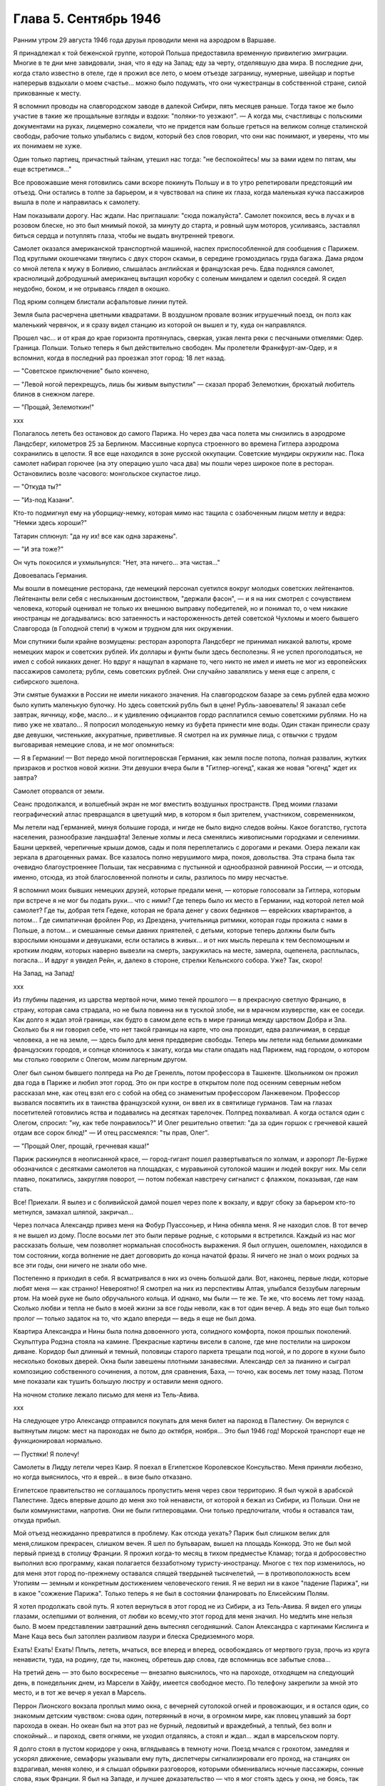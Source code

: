 Глава 5. Сентябрь 1946
======================


Ранним утром 29 августа 1946 года друзья проводили меня на аэродром в
Варшаве.

Я принадлежал к той беженской группе, которой Польша предоставила
временную привилегию эмиграции. Многие в те дни мне завидовали, зная,
что я еду на Запад; еду за черту, отделявшую два мира. В последние дни,
когда стало известно в отеле, где я прожил все лето, о моем отъезде
заграницу, нумерные, швейцар и портье наперерыв вздыхали о моем
счастье... можно было подумать, что они чужестранцы в собственной
стране, силой прикованные к месту.

Я вспомнил проводы на славгородском заводе в далекой Сибири, пять
месяцев раньше. Тогда такое же было участие в такие же прощальные
взгляды и вздохи: "поляки-то уезжают". — А когда мы, счастливцы с
польскими документами на руках, лицемерно сожалели, что не придется
нам больше греться на великом солнце сталинской свободы, рабочие
только улыбались с видом, который без слов говорил, что они нас
понимают, и уверены, что мы их понимаем не хуже.

Один только партиец, причастный тайнам, утешил нас тогда: "не
беспокойтесь! мы за вами идем по пятам, мы еще встретимся..."

Все провожавшие меня готовились сами вскоре покинуть Польшу и в то
утро репетировали предстоящий им отъезд. Они остались в толпе за
барьером, и я чувствовал на спине их глаза, когда маленькая кучка
пассажиров вышла в поле и направилась к самолету.

Нам показывали дорогу. Нас ждали. Нас приглашали: "сюда пожалуйста".
Самолет покоился, весь в лучах и в розовом блеске, но это был мнимый
покой, за минуту до старта, и ровный шум моторов, усиливаясь,
заставлял биться сердца и потуплять глаза, чтобы не выдать
внутренней тревоги.

Самолет оказался американской транспортной машиной, наспех
приспособленной для сообщения с Парижем. Под круглыми окошечками
тянулись с двух сторон скамьи, в середине громоздилась груда багажа.
Дама рядом со мной летела к мужу в Боливию, слышалась английская и
французская речь. Едва поднялся самолет, краснолицый добродушный
американец вытащил коробку с соленым миндалем и оделил соседей. Я
сидел неудобно, боком, и не отрываясь глядел в окошко.

Под ярким солнцем блистали асфальтовые линии путей.

Земля была расчерчена цветными квадратами. В воздушном провале
возник игрушечный поезд, он полз как маленький червячок, и я сразу
видел станцию из которой он вышел и ту, куда он направлялся.

Прошел час... и от края до крае горизонта протянулась, сверкая, узкая
лента реки с песчаными отмелями: Одер. Граница. Польши. Только теперь
я был действительно свободен. Мы пролетели Франкфурт-ам-Одер, и я
вспомнил, когда в последний раз проезжал этот город: 18 лет назад.

— "Советское приключение" было кончено,

— "Левой ногой перекрещусь, лишь бы живым выпустили" — сказал прораб
Зелемоткин, брюхатый любитель блинов в снежном лагере.

— "Прощай, Зелемоткин!"

ххх

Полагалось лететь без остановок до самого Парижа. Но через два часа
полета мы снизились в аэродроме Ландсберг, километров 25 за Берлином.
Массивные корпуса строенного во времена Гитлера аэродрома
сохранились в целости. Я все еще находился в зоне русской оккупации.
Советские мундиры окружили нас. Пока самолет набирал горючее (на эту
операцию ушло часа два) мы пошли через широкое поле в ресторан.
Остановились возле часового: монгольское скуластое лицо.

— "Откуда ты?"

— "Из-под Казани".

Кто-то подмигнул ему на уборщицу-немку, которая мимо нас тащила с
озабоченным лицом метлу и ведра: "Немки здесь хороши?"

Татарин сплюнул: "да ну их! все как одна заражены".

— "И эта тоже?"

Он чуть покосился и ухмыльнулся: "Нет, эта ничего... эта чистая..."

Довоевалась Германия.

Мы вошли в помещение ресторана, где немецкий персонал суетился
вокруг молодых советских лейтенантов. Лейтенанты вели себя с
неслыханным достоинством, "держали фасон", — и я на них смотрел с
сочувствием человека, который оценивал не только их внешнюю выправку
победителей, но и понимал то, о чем никакие иностранцы не
догадывались: всю затаенность и настороженность детей советской
Чухломы и моего бывшего Славгорода (в Голодной степи) в чужом и
трудном для них окружении.

Мои спутники были крайне возмущены: ресторан аэропорта Ландсберг не
принимал никакой валюты, кроме немецких марок и советских рублей. Их
доллары и фунты были здесь бесполезны. Я не успел проголодаться, не
имел с собой никаких денег. Но вдруг я нащупал в кармане то, чего никто
не имел и иметь не мог из европейских пассажиров самолета; рубли, семь
советских рублей. Они случайно завалялись у меня еще с апреля, с
сибирского эшелона.

Эти смятые бумажки в России не имели никакого значения. На
славгородском базаре за семь рублей едва можно было купить маленькую
булочку. Но здесь советский рубль был в цене! Рубль-завоеватель! Я
заказал себе завтрак, яичницу, кофе, масло... и к удивлению официантов
гордо расплатился семью советскими рублями. Но на пиво уже не
хватало... Я попросил молоденькую немку из буфета принести мне воды.
Один стакан принесли сразу две девушки, чистенькие, аккуратные,
приветливые. Я смотрел на их румяные лица, с отвычки с трудом
выговаривая немецкие слова, и не мог опомниться:

— Я в Германии! — Вот передо мной погитлеровская Германия, как земля
после потопа, полная развалин, жутких призраков и ростков новой
жизни. Эти девушки вчера были в "Гитлер-югенд", какая же новая "югенд"
ждет их завтра?

Самолет оторвался от земли.

Сеанс продолжался, и волшебный экран не мог вместить воздушных
пространств. Пред моими глазами географический атлас превращался в
цветущий мир, в котором я был зрителем, участником, современником,

Мы летели над Германией, минуя большие города, и нигде не было видно
следов войны. Какое богатство, густота населения, разнообразие
ландшафта! Зеленые холмы и леса сменялись живописными городками и
селениями. Башни церквей, черепичные крыши домов, сады и поля
переплетались с дорогами и реками. Озера лежали как зеркала в
драгоценных рамах. Все казалось полно нерушимого мира, покоя,
довольства. Эта страна была так очевидно благоустроеннее Польши, так
несравнима с пустынной и однообразной равниной России, — и отсюда,
именно, отсюда, из этой благословенной полноты и силы, разлилось по
миру несчастье.

Я вспомнил моих бывших немецких друзей, которые предали меня, —
которые голосовали за Гитлера, которым при встрече я не мог бы подать
руки... что с ними? Где теперь было их место в Германии, над которой
летел мой самолет? Где ты, добрая тетя Гедеке, которая не брала денег у
своих бедняков — еврейских квартирантов, а потом... Где симпатичная
фройлен Pop, из Дрездена, учительница ритмики, которая годы прожила с
нами в Польше, а потом... и смешанные семьи давних приятелей, с детьми,
которые теперь должны были быть взрослыми юношами и девушками, если
остались в живых... и от них мысль перешла к тем беспомощным и кротким
людям, которых наверно вывезли на смерть, закружилась на месте,
замерла, оцепенела, расплылась, погасла... И вдруг я увидел Рейн, и,
далеко в стороне, стрелки Кельнского собора. Уже? Так, скоро!

На Запад, на Запад!

ххх


Из глубины падения, из царства мертвой ночи, мимо теней прошлого — в
прекрасную светлую Францию, в страну, которая сама страдала, но не
была повинна ни в тусклой злобе, ни в мрачном изуверстве, как ее
соседи. Как долго я ждал этой границы, как будто в самом деле есть в
мире граница между царством Добра и Зла. Сколько бы я ни говорил себе,
что нет такой границы на карте, что она проходит, едва различимая, в
сердце человека, а не на земле, — здесь было для меня преддверие
свободы. Теперь мы летели над белыми домиками французских городов, и
солнце клонилось к закату, когда мы стали опадать над Парижем, над
городом, о котором мы столько говорили с Олегом, моим лагерным другом.

Олег был сыном бывшего полпреда на Рю де Гренелль, потом профессора в
Ташкенте. Школьником он прожил два года в Париже и любил этот город.
Это он при костре в открытом поле под осенним северным небом
рассказал мне, как отец взял его с собой на обед со знаменитым
профессором Ланжевеном. Профессор вызвался посвятить их в таинства
французской кухни, он ввел их в святилище гурманов. Там на глазах
посетителей готовились яства и подавались на десятках тарелочек.
Полпред похваливал. А когда остался один с Олегом, спросил: "ну, как
тебе понравилось?" И Олег решительно ответил: "да за один горшок с
гречневой кашей отдам все сорок блюд!" — И отец рассмеялся: "ты прав,
Олег".

— "Прощай Олег, прощай, гречневая каша!"

Париж раскинулся в неописанной красе, — город-гигант пошел
развертываться по холмам, и аэропорт Ле-Бурже обозначился с
десятками самолетов на площадках, с муравьиной сутолокой машин и
людей вокруг них. Мы сели плавно, покатились, закругляя поворот, —
потом побежал навстречу сигналист с флажком, показывая, где нам
стать.

Все! Приехали. Я вылез и с боливийской дамой пошел через поле к
вокзалу, и вдруг сбоку за барьером кто-то метнулся, замахал шляпой,
закричал...

Через полчаса Александр привез меня на Фобур Пуассоньер, и Нина
обняла меня. Я не находил слов. В тот вечер я не вышел из дому. После
восьми лет это были первые родные, с которыми я встретился. Каждый из
нас мог рассказать больше, чем позволяет нормальная способность
выражения. Я был оглушен, ошеломлен, находился в том состоянии, когда
волнение не дает договорить до конца начатой фразы. Я ничего не знал о
моих родных за все эти годы, они ничего не знали обо мне.

Постепенно я приходил в себя. Я всматривался в них из очень большой
дали. Вот, наконец, первые люди, которые любят меня — как странно!
Невероятно! Я смотрел на них из перспективы Алтая, улыбался беззубым
лагерным ртом. На моей руке не было обручального кольца. И однако, мы
были — те же. Те же, что восемь лет тому назад. Сколько любви и тепла не
было в моей жизни за все годы неволи, как в тот один вечер. А ведь это
еще был только пролог — только задаток на то, что ждало впереди —
ведь я еще не был дома.

Квартира Александра и Нины была полна довоенного уюта, солидного
комфорта, покоя прошлых поколений. Скульптура Родэна стояла на
камине. Прекрасные картины висели в салоне, где мне постелили на
широком диване. Коридор был длинный и темный, половицы старого
паркета трещали под ногой, и по дороге в кухни было несколько боковых
дверей. Окна были завешены плотными занавесями. Александр сел за
пианино и сыграл композицию собственного сочинения, а потом, для
сравнения, Баха, — точно, как восемь лет тому назад. Потом мне
показали как тушить большую люстру и оставили меня одного.

На ночном столике лежало письмо для меня из Тель-Авива.

ххх

На следующее утро Александр отправился покупать для меня билет на
пароход в Палестину. Он вернулся с вытянутым лицом: мест на пароходах
не было до октября, ноября... Это был 1946 год! Морской транспорт еще не
функционировал нормально.

— Пустяки! Я полечу!

Самолеты в Лидду летели через Каир. Я поехал в Египетское Королевское
Консульство. Меня приняли любезно, но когда выяснилось, что я еврей...
в визе было отказано.

Египетское правительство не соглашалось пропустить меня через свои
территорию. Я был чужой в арабской Палестине. Здесь впервые дошло до
меня эхо той ненависти, от которой я бежал из Сибири, из Польши. Они не
были коммунистами, напротив. Они не были гитлеровцами. Они только
предпочитали, чтобы я оставался там, откуда прибыл.

Мой отъезд неожиданно превратился в проблему. Как отсюда уехать?
Париж был слишком велик для меня,слишком прекрасен, слишком вечен. Я
шел по бульварам, вышел на площадь Конкорд. Это не был мой первый
приезд в столицу Франции. Я прожил когда-то месяц в тихом предместье
Кламар; тогда я добросовестно выполнил всю программу, какая
полагается беззаботному туристу-иностранцу. Многое с тех пор
изменилось, но для меня этот город по-прежнему оставался спящей
твердыней тысячелетий, — в противоположность всем Утопиям — земным
и конкретным достижением человеческого гения. Я не верил ни в какое
"падение Парижа", ни в какое "сожжение Парижа". Только теперь я не был
в состоянии фланировать по Елисейским Полям.

Я хотел продолжать свой путь. Я хотел вернуться в этот город не из
Сибири, а из Тель-Авива. Я видел его улицы глазами, ослепшими от
волнения, от любви ко всему,что этот город для меня значил. Но медлить
мне нельзя было. В моем представлении завтрашний день вытеснял
сегодняшний. Салон Александра с картинами Кислинга и Мане Каца весь
был затоплен разливом лазури и блеска Средиземного моря.

Ехать! Ехать! Ехать! Плыть, лететь, мчаться, все вперед и вперед,
освобождаясь от мертвого груза, прочь из круга ненависти, туда, на
родину, где ты, наконец, обретешь дар слова, где вспомнишь все забытые
слова...

На третий день — это было воскресенье — внезапно выяснилось, что на
пароходе, отходящем на следующий день, в понедельник днем, из Марсели
в Хайфу, имеется свободное место. По телефону закрепили за мной это
место, и в тот же вечер я уехал в Марсель.

Перрон Лионского вокзала проплыл мимо окна, с вечерней сутолокой
огней и провожающих, и я остался один, со знакомым детским чувством:
снова один, потерянный в ночи, в огромном мире, как пловец упавший за
борт парохода в океан. Но океан был на этот раз не бурный, ледовитый и
враждебный, а теплый, без волн и спокойный... и пароход, светя огнями,
не уходил отдаляясь, а стоял и ждал... ждал в марсельском порту.

Я долго стоял в пустом коридоре у окна, вглядываясь в темноту ночи.
Поезд мчался с грохотом, замедляя и ускорял движение, семафоры
указывали ему путь, диспетчеры сигнализировали его проход, на
станциях он вздрагивал, меняя колею, и я слышал обрывки разговоров,
которыми обменивались ночные пассажиры, сонные слова, язык Франции. Я
был на Западе, и лучшее доказательство — что я мог стоять здесь у
окна, не боясь, так беспечно и спокойно! А завтра в это время я буду
спать в жаркой кабине, под шум мотора, где-нибудь у берегов Италии...

Молодой человек остановился около меня и любопытно оглядел. Он
выглядел как студент. Что во мне было интересного? Я был немолод,
устал и упорно молчал, глядя в ночь. Он заговорил со мной первый.

— "Так далеко, из Сибири!" — сказал он, узнав, откуда я еду. — "и в
Палестину! Вы видели много стран. И что же? Были где-нибудь люди
довольны, счастливы? Скоро и я уеду отсюда далеко — за море, в
Индо-Китай!"

— Зачем? Неужели воевать?

— Нет, мы уж довольно воевали. Мы ищем мира. Может быть найдется за
морем страна, где можно все начать сначала. Мир вокруг нас
обваливается. Франция нищенствует. Франция в трауре. Откуда придет
свет? С Востока? С Запада?

— Пустяки, — сказал я. — Вы молоды. У вас прекрасная, богатая страна.
Работайте и не доверяйте чужим. Не ищите у них света. В Сибири какой же
свет? Там холод, нужда, и они были бы рады иметь ваши заботы.

Молодой человек продолжал домогаться у меня подробностей о Сибири.
Палестина интересовала его меньше. Во Франции он, видимо, уже совсем
разочаровался. Я пожелал ему спокойной ночи и ушел спать в купе.

ххх


В десять утра, в проливной дождь, мы прибыли в Марсель. Я поспешил на
рю де Републик в бюро пароходного общества. Место на пароходе было
еще свободно. Я вытащил свой варшавский паспорт и кипу французских
ассигнаций: уплатить за билет. Но при виде моего паспорта лицо
служащего омрачилось.

— Вы иностранец? В таком случае вы обязаны по закону платить за билет
заграничной валютой. Есть у вас доллары, фунты?

— Нет, но если нужны доллары, пожалуйста, я сейчас выйду разменяю
деньги.

— Невозможно, — сказал служащий. — Вы можете платить только той валютой,
которую ввезли во Францию и при въезде задекларировали на границе.
Сколько вы ввезли?

— Я ничего не ввез, сударь. Но у меня родные в Париже, они снабдили
меня деньгами.

— В таком случае мы не можем продать вам билета.

Я забеспокоился.

— Послушайте, Так получается, что я вообще и никогда не смогу уехать
из Франции. Посудите сами: я иностранец, которому продают билеты за
валюту отмеченную в паспорте, а если ничего отмечено, то что же мне
делать?

Служащий высказал мысль, что лучше всего было бы вернуться в Париж и
похлопотать в министерстве.

— Но тем временем истечет моя транзитная виза! Вот штемпель "без
права продления".

— Ах! — сказал служащий — какая жалость. Неужели вам придется
вернуться в Польшу?

Я мягко заметил: но ведь у меня паспорт эмигранта. Без права
возвращения. Если в вернусь, Польша меня не примет.

— Ну, значит, оставайтесь, — позволил служащий. — Есть у вас кто-нибудь в
Америке, кого бы вы могли просить купить вам билет? Вот выход: Америка.

Я снял себе номер в отеле на рю Кольбер, недалеко от Канебьер и поехал
после обеда в бюро Сионистской организации. Там мне объяснили, что
выехать из Франции я могу лишь с ближайшим транспортом беженцев,
которые по соглашению с французским правительством периодически
переправляются сионистской организацией из Марсели в Палестину.
Меня обещали включить в следующий транспорт, но не могли точно
указать, когда он пойдет. Может быть на этой неделе, а может быть на
будущей.

Я остался ждать парохода и ждал его три недели.

Префектура продлила мне визу, несмотря на штемпель "без права
продления". Такая вещь в Советском Союзе не прошла бы гладко. Там
штемпель есть штемпель. За невыезд во время, т.е. "за нарушение
паспортного режима" полагается несколько лет принудительного труда
в исправительном лагере, как я выяснил в свое время. Но французы народ
беспечный.

ххх


Итак, я застрял в Марселе, но не жалел об этом. Приятно находиться "в
состоянии отъезда" на юге Франции, в большом портовой городе, который
видишь в первый раз в сентябре, когда небо синее и улицы залиты
солнцем. Чувство бездумной легкости, сказочной невесомости, овладело
мною. Я знал — это не надолго. Но это было исполнение давнишней мечты.
В 1943 году, в советском лагере, я написал, обещал себе, закрепил: ::

  Не надо мне цехинов и дукатов,
  Фамильного не надо серебра.
  От общества банкиров и магнатов
  Не жду себе ни пользы ни добра.
  Но если я приду к себе домой
  Мне будет тесно в городской квартире —
  Насиженный и теплый угол мой
  Мне через день покажется тюрьмой
  И я уйду — бродить свободно в мире.
  
  Ни дел вчерашних, ни вчерашней дружбы!
  Ни серой паутины сонных дней —
  Я не приму Обязанностей службы
  И ритуала связанного с ней —
  "Часов приема", службы у дверей.
  Не для того я жил в неволе годы.
  Где каждый шаг мне недруг диктовал,
  Чтоб не желать неистовой свободе,
  Как в первый день творенья Бог желал.
  
  Чудесных книг, нечитанных доселе,
  Волшебных стран невиданных еще,
  Весенних гроз и синевы в апреле
  Меня влекут соблазны горячо.
  Мой поезд утром подходил к Парижу,
  И Сакре-Кэр сияла в высоте,
  Но этот город я еще увижу,
  Прекраснее и ярче, чем в мечте.
  Прекраснее, и ярче, и желанней
  Ко мне вернется молодость моя,
  Как ласточка, в воздушном океане
  Летящая в далекие края...


Вот с этими стихами, живыми в подсознании, я проводил свои дни на
улицах и бульварах, в кафе, где сервировали кофе без сахара, и каждый
день обедал в другом ресторане. Я научился есть "буйябез" и пить вино
стаканом. Я пил виноградный сок у киосков, которые назывались
"стасион юваль". Я ходил в синема на Марлену Дитрих и Фернанделя.

Осенью 1946 года Франция переживала голодное время, но я не замечал
этого: с меня было более чем достаточно. В полночь я ел сэндвичи на
улице и стоял в очереди: за жареными каштанами. Я съездил на остров Иф
на внешнем рейде, со знаменитой крепостью, в казематах которой
содержался Мирабо, и, помнится, умер Портос, перебив сто шесть человек
перед геройской кончиной. Я поднялся лифтом на высоту Нотр-Дам де
Гард и созерцал миллионный город в потоках южного солнца и
платиновый блеск моря. Я ездил на Корниш и купался в море. Я получал и
писал письма. Я был полон терпения. Я был доволен жизнью. Все
происходившее со мной казалось мне божьим чудом. Денег у меня было
ровно столько, чтобы дожидаться парохода, скромно живя и никуда не
отлучаясь из Марселя, где каждый день мог быть дан сигнал на посадку.

Разумеется, я использовал три недели сидения в Марсели для
французского чтения. Семь полных лет я был оторван от западной
культуры, от текущей литературы, семь лет я питался тем, что мог найти
в советском лагере и в глухой провинции. Теперь впервые я мог
припасть к источнику, и моя жажда была неописуема. "Чудесных книг
нечитанных доселе..." Что случилось за годы моего отсутствия в
литературе, философии? Со смирением я подымал глаза к престолу мудрых
и робко протягивал руку. В Париже я попросил Александра дать мне
что-нибудь из новинок, из последних произведений французской мысли.

— "Экзистенционализм!" сказал Александр. Я не знал, что это такое.

Александр принес на дорогу две книги неизвестного автора. "Повесть" и
толстый том "феноменологической онтологии": "Бытие и Ничто". Имя
автора Жан-Поль Сартр. Я читал эти обе книги в Марсели.

Я начал читать поспешно, перебрасывая страницы повести, в ожидании
что она сама задержит и прикует мое внимание. И, действительно, мой
интерес скоро проснулся.

ххх


Бывают книги, покоряющие читателя и привлекающие его, и
другие, которые дразнят и стимулируют отталкивая. "La nausee" оказалась
философским романом второго рода. Герой повести Сартра, человек уже
немолодой и ученый, проживая во французской провинции и занимаясь
писанием исторического труда, сделал открытие — или, можно сказать,
заболел невиданной болезнью: он открыл свое собственное
существование.

Как Пармениду, который две с половиной тысячи лет тому назад открыл
"бытие", — открылась ему нагая правда его присутствия в мире. Но
существование господина Рокантена, как и существование всего его
окружения, впервые отслоненное ему во всей неизбежной
действительности, было полной противоположностью парменидовского
"бытия": оно наполнило его ужасом и отвращением, как голова Медузы,
жертвой которой становились все, кто смел взглянуть на нее. Герой
повести бросает начатый труд, разочаровывается в гуманизме отцов,
теряет способность любить и ненавидеть, короче — обращается в живой
труп.

Все это было бы удивительно даже, если бы Сартр изобразил приключения
своего героя только как его личные и никого не обязывающие
переживания. Однако, не просто роман с психологическими
приключениями. Это своего рода введение в философию
экзистенционализма. Существование вообще есть то, что вызывает
отвращение и страх. Люди не пережившие этих состояний просто не
существуют надлежащим образом. Они обманывают самих себя.

Трудно представить себе книгу, которая менее подходила бы к моему
душевному состоянию в Марсели. Я был лагерник, вырвавшийся из
заключения — на свободу. Мне нужен был хлеб свободы, а здесь было
блюдо французской кухни, рокфор. Первая книга, которую я взял в руки
после возвращения на Запад, в одном отношении не обманула меня:
ничего подобного, конечно, не могло быть ни написано, ни обнародовано
в тех местах, откуда я прибыл.

Вся эта книга была — свобода, поиск. Но свобода Сартра напоминала
смерть (он сам это констатирует при случае), а поиск... Я попробовал
представить себе, чем была жизнь господина Рокантэн прежде чем он
открыл "существование" во всей его тошнотворности. За философскими
борениями героя Сартра я следил не без сочувственного любопытства. "La
nausee" представлялась мне смешным переживанием старого холостяка,
который неожиданно для себя осмыслил, что это такое — присутствовать
в мире. А до того? Какой "сон души", какие разрисованные декорации
мешали ему приобрести этот основной опыт, с которого начинается
действительная серьезность жизни?

В молодости я был полон удивления, надежды, ожидания и энтузиазма. Мой
страх пред жизнью был счастливым страхом неопытного любовника.
Тошноту жизни я ощутил впервые, когда мне было пять лет, — при виде
голых огромных ступней первого трупа, который я увидел. Тогда я
испытал пламенное желание отделаться от собственных ступней и
впервые ощутил,что это невозможно. Я рос из этих ступней, и я сам был
эти ступни. Я был "пойман" в жизнь.

Но никогда отвращение и страх не могли возобладать над детской душой.

При чтении книги Сартра я испытал не инфантильное отвращение, а
негодование. В какое время писалась эта книга? — До мировой войны,
когда Гитлер готовил завоевание Европы и истребление миллионов
людей в лагерях смерти. В эти годы обуял многих инфантильный страх
пред жизнью. В некоторой мере эта книга была ответственна за смерть
моей матери в гетто. Была подземная связь между умонастроением и
"климатом" этой книги и будущими успехами гитлеризма... или
сталинизма. Там не читали Сартра и не занимались его проблематикой.
Поражение Франции было предопределено в этой книге... и более того.
Философия, исходным пунктом которой была "La nausee", физическое
отвращение пред жизнью, логическим своим результатом непременно
должна была иметь моральное и политическое безразличие, а
политическим — капитуляцию перед своей противоположностью, т.е.
пред брутальными, но полными примитивной энергии, заряженными
мужской силой массовыми движениями. Человек сделавший "открытие"
Сартра, очевидно, мог продолжать "существовать" лишь опираясь на
что-то вне себя, на что-то мощное и победительное... к чему стоит
примкнуть: как ребенок, который боится перейти пропасть по кладке и
хватает за руку каждого, кто идет по той же кладке без головокружения:
"возьми меня".

Я мог себе представить это "возьми меня", но трудно было представить
такое движение, такую революцию или такую реакцию, которой мог бы
понадобиться Сартр.

Я открыл "Бытие и Ничто". К чтению этой трудной и запутанной книги я
был подготовлен моим знакомством с философией Гуссерля и Гейдеггера.
"Введение" сразу вернуло меня в атмосферу гейдеггеровского "Sein und
Zeit". Даже в стиле было подобие.

Гейдеггер: "Und well die Wesensbestimmung des Selenden nicht durch Angabe
eines sachhaltigen Was vollzogen werden kann, und sein Wessen darin
liegt? Dass es je sein Sein seiniges zu sein hat, in der Titel Dasein ais
reiner Seinsausdruk zur reichungen dideses Seienden gewacht".

Не правда ли, как это просто и элегантно выражено? Но Сартр не
оставался позади: "L'ettre par qui le Neant arrive dans Monde est un
etre, en qui dans etre (donc etre d'etre) il question du Neant de son Etre:
etre, par qui le Neant vient Monde doit etre son proper Neant".

Превосходно. "Son prope Neant!" Я чувствовал, что нахожусь, наконец, на
Западе, где даже для Небытия находятся собственники.

"Бытие и Ничто" было философским продолжением повести "Тошнота". Там
философская беллетристика; здесь беллетристическая философия.
Продираться сквозь анализу Сартра было нелегко; в конце концов
каждый анализ превращался в тончайшую и вполне произвольную паутину,
завешенную на границе опыта, где мрак становится непроницаемым и
перестают различаться фантазия и данное. Анализ Сартра был
выражением свободы, как ее определил автор: "La possibilite pour la
realite humaine de secreter Neant, qui s'isole". Я начал рассматривать
анализ Сартра как увлекательную игру понятий, эксцентрический танец на
канате и чистое искусство. Я отказался от надежды согласить мир Сартра с
тем, в котором я жил, и только после этого чтение книги превратилось для
меня в беспримесное наслаждение, полное незаинтересованного
любопытства. Я перестал искать в ней объективную правду и нашел в вей
точный автопортрет моего современника, сына нашей жестокой эпохи.

Так, точно так, а не иначе, должна была реагировать отчаявшаяся
западная мысль на лабиринт действительности, где она заблудилась
безнадежно и осталась одна во мраке — сама с собой.

Интеллектуальный эксперимент Сартра начинался с разделения между "en
soi" и "pour soi". Уже этот исходный дуализм был неприемлем для меня,
знавшего, что для того, чтобы нечто могло существовать "для себя", оно
должно тем самым быть, а не только мыслиться, "в себе". Все, что
существует — существует "в себе". "В себе" существует также и "La realite
humaine" — человеческая реальность. Страшная растерянность эпохи
говорила со страниц, где в противоположность Бергсону утверждался
самоубийственный "lan vers ne pas etre" и где "le temps se revela comme
chatoiement de Neant a la sueface d'un etre rigoureusment a — temporal",
где связность времени признавалась чистым призраком, где одним духом
утверждалось, что "la connaissance ne cree rien" и в то же время, что
abstraction est necessaire pour qu'll y ait de choses et un monde.

Этот "monde" просто-напросто не был тем, в котором я жил, и я решительно
отказывался поддаться "небытию" Сартра.

В глазах Сартра небытие — первичное и невыводимое — было
пред-условием каждой разности и различия (differentium et distinction).
Для меня "иначесть" была позитивным признаком бытия, на который опирается
и к которому сводится любое человеческое отрицание. Бытие, преходя,
исчезая, не превращается в ничто (процесс, для которого Гейдеггер и
Сартр придумали слова "nichten, nean iser" — oно лишь отступает в прошлое
время, в потенциальное состояние. А потенциальное — не есть, как
Сартр думает, то, чего нам не хватает, а то, что бесконечно превышает
силу нашего воспоминания и не умещается в нашем настоящем и будущем.
"Не "дефицит" и не "недочет" составляют основное определение
человеческого существования (которое таким образом — априори
окалечено в представлении Сартра), а способность участвовать, хотя бы
несовершенным образом, в том, что далеко выходит за пределы каждой
отдельной личной жизни.

Антитезу "Бытие и Бог", которой питались тысячелетия человеческой
мысли, Сартр попытался заменить антитезой "Бытие и Ничто", — и, как
следствие, не только распалась в его воображении целость мира, но и
целость нашей душевной жизни превратилась в фантом. Отрицание
приняло форму evasion, утечки, и образ "потока сознания", которым
оперировали два поколения психологов, заменился образом fuite, бегства,
падения, неудержимого провала в Ничто. Лицом к лицу с загадкой мира
Сартр с его le Neant insurmountable, непреодолимым Ничто, по своему выразил
бессилие и страх, озлобленное отчаяние обманутого сына века.

Не знаю, как повлияла бы на меня эта философия в иных
обстоятельствах... но годы советского лагеря и опыт душевного
сопротивления тому искривлению "человеческой реальности", которое
там практиковалось, сделали меня иммунным против такого
философствования.

Своеобразие этого экзистенциализма заключалось в озорной и
забубённой позе, которая из области бытовой и политической
распространилась, наконец, и в область духа. Человеческая трагедия
была подана как пикантный и легкомысленный скетч: ::

  Хорошо
  Когда брошенный эшафоту в зубы
  Крикнуть:
  "Пейте какао Ван-Гуттена!"


С этой ментальностью политический экзистенционалист Маяковский
пришел к коммунизму и "нигде кроме — как в Моссельспроме", а
философский экзистенционалист Сартр — к понятию "Ничто". И однако,
выговорить слово "ничто", значит уже придать ему положительный
онтологический смысл. Нет "пустых" интенций, как нет
интенциональности вне бытия. Я живо чувствовал огромную витальность
и бодрость книги Сартра, насыщенной энергией мысли. Отвага, с какой
философ утилизировал "Небытие", чтобы построить на нем сложный
небоскреб свой мысли, находилась в полном противоречии с тезой
отчаяния и с концепцией "свободы", понятой в конце концов как "cette
terrible necessiate de vivre, qui est mon lot".

Но я не видел никакой "необходимости", ни в жизни автора, которая могла
прерваться каждую минуту по его свободному решению, ни в его мысля,
которой так легко можно было бы придать другой оборот.

С момента, когда я начал просматривать страницы, посвященные
конкретной структуре человеческого сознания, автопортрет Сартра
перестал интересовать меня. Ни моя любовь, ни моя страсть, ни мои
пороки не умещались в этот анализ. Толкование чужого сознания как
угрозы, как чего-то, что взрывает целость моего восприятия мира, было
мне чуждо — несмотря на годы преследований и мучений в чужой стране.
Я оставил чтение в половине. Не потому, чтобы очевидная
субъективность псевдоанализов мне под конец надоела, — а потому,что
с субъективностью этого рода мне совершенно нечего было делать.

Я хотел жить! Я только что вырвался из пропасти и искал союзников,
друзей, соратников в борьбе с реальным злом, Но прежде всего я был
переполнен ощущением жизни во мне и вокруг меня.

Сознание человека, когда оно не искажено гримасой болезни или порока,
полно вещей и событий, лиц и чужих жизней, оно входит в другое
сознание, а не только стоят на его пороге — "все во мне, и я во всем" — и
на пересечении сознаний открывается мир. Философия, которая не умеет
показать, как перекрещиваются сознания — хотя бы на примере взгляда,
которым обмениваются двое влюбленных, сплетенных рука об руку на
бульваре многолюдного города, — немного стоит. Чему мог меня научить
этот первый "привет с Запада"? И чем он мог мне помочь? Чем он мог
помочь моим друзьям" которых я оставил в России, в лагерном аду и
которых мне так легко было бы "neantiser" по рецепту Сартра?

Припев Марсельезы звучал в моих ушах: "К оружию, граждане!"

Но люди, сложившие и певшие Марсельезу, верили в реальность мира,
добра, зла и свободы не по Сартру. Я чувствовал в подпочве этой
философии укрытые враждебные силы, тайную измену, попытку уклониться
от того, что преследовало меня не как "фантом прошлого", а как
абсолютная теза: сейчас и здесь, во мне и при мне, со мной и против
меня. То что крепко спаивало меня с миром, был несомненный долг и
гибкая свобода, которую я и думать не мог исчерпать в границах моих
маленьких сил.

Но ощущение силы и будущих возможностей жило во мне и было радостью. К
оружию, граждане! На борьбу с несомненным и реальным злом, без страха
веред тенью ночи! — Мне было весело жить в Марселе, и я жил в нем три
недели как сын богов и гость перелетный, всему чужой и близкий,
пришелец и свой в антракте между двух сцен мировой драмы, в паузе
между одним и другим взмахом смычка на концерте, — пловец на гребне
огромной волны, которая вынесла меня из пучины гибели навстречу
людям, солнцу, небу, счастью и новому опыту нового, еще непережитого,
страдания.
